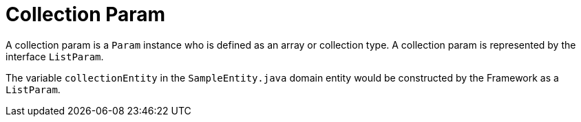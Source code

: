 [[param-state-introduction-collection]]
= Collection Param

A collection param is a `Param` instance who is defined as an array or collection type. A collection param is represented by the interface `ListParam`.

The variable `collectionEntity` in the `SampleEntity.java` domain entity would be constructed by the Framework as a `ListParam`.